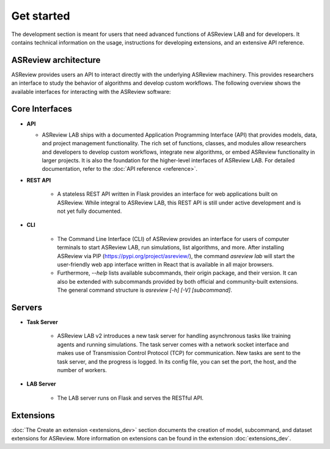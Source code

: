 Get started
===========

The development section is meant for users that need advanced functions of
ASReview LAB and for developers. It contains technical information on the
usage, instructions for developing extensions, and an extensive API reference.

ASReview architecture
---------------------

ASReview provides users an API to interact directly with the underlying ASReview
machinery. This provides researchers an interface to study the behavior of
algorithms and develop custom workflows. The following overview shows the
available interfaces for interacting with the ASReview software:

.. figure:: ../../figures/architecture.png
   :alt: ASReview API


Core Interfaces
---------------

* **API**

  - ASReview LAB ships with a documented Application Programming Interface
    (API) that provides models, data, and project management functionality.
    The rich set of functions, classes, and modules allow researchers and
    developers to develop custom workflows, integrate new algorithms, or embed
    ASReview functionality in larger projects. It is also the foundation for
    the higher-level interfaces of ASReview LAB. For detailed documentation,
    refer to the :doc:`API reference <reference>`.

* **REST API**

    - A stateless REST API written in Flask provides an interface for web
      applications built on ASReview. While integral to ASReview LAB, this REST
      API is still under active development and is not yet fully documented.

* **CLI**

    - The Command Line Interface (CLI) of ASReview provides an interface for
      users of computer terminals to start ASReview LAB, run simulations, list
      algorithms, and more. After installing ASReview via PIP
      (https://pypi.org/project/asreview/), the command `asreview lab` will
      start the user-friendly web app interface written in React that is
      available in all major browsers.

    - Furthermore, `--help` lists available subcommands, their origin package,
      and their version. It can also be extended with subcommands provided by
      both official and community-built extensions. The general command
      structure is `asreview [-h] [-V] [subcommand]`.

Servers
-------

* **Task Server**

    - ASReview LAB v2 introduces a new task server for handling asynchronous
      tasks like training agents and running simulations. The task server comes
      with a network socket interface and makes use of Transmission Control
      Protocol (TCP) for communication. New tasks are sent to the task server,
      and the progress is logged. In its config file, you can set the port, the
      host, and the number of workers.

* **LAB Server**

    - The LAB server runs on Flask and serves the RESTful API.


Extensions
----------

:doc:`The Create an extension <extensions_dev>` section documents the creation
of model, subcommand, and dataset extensions for ASReview. More information on
extensions can be found in the extension
:doc:`extensions_dev`.
